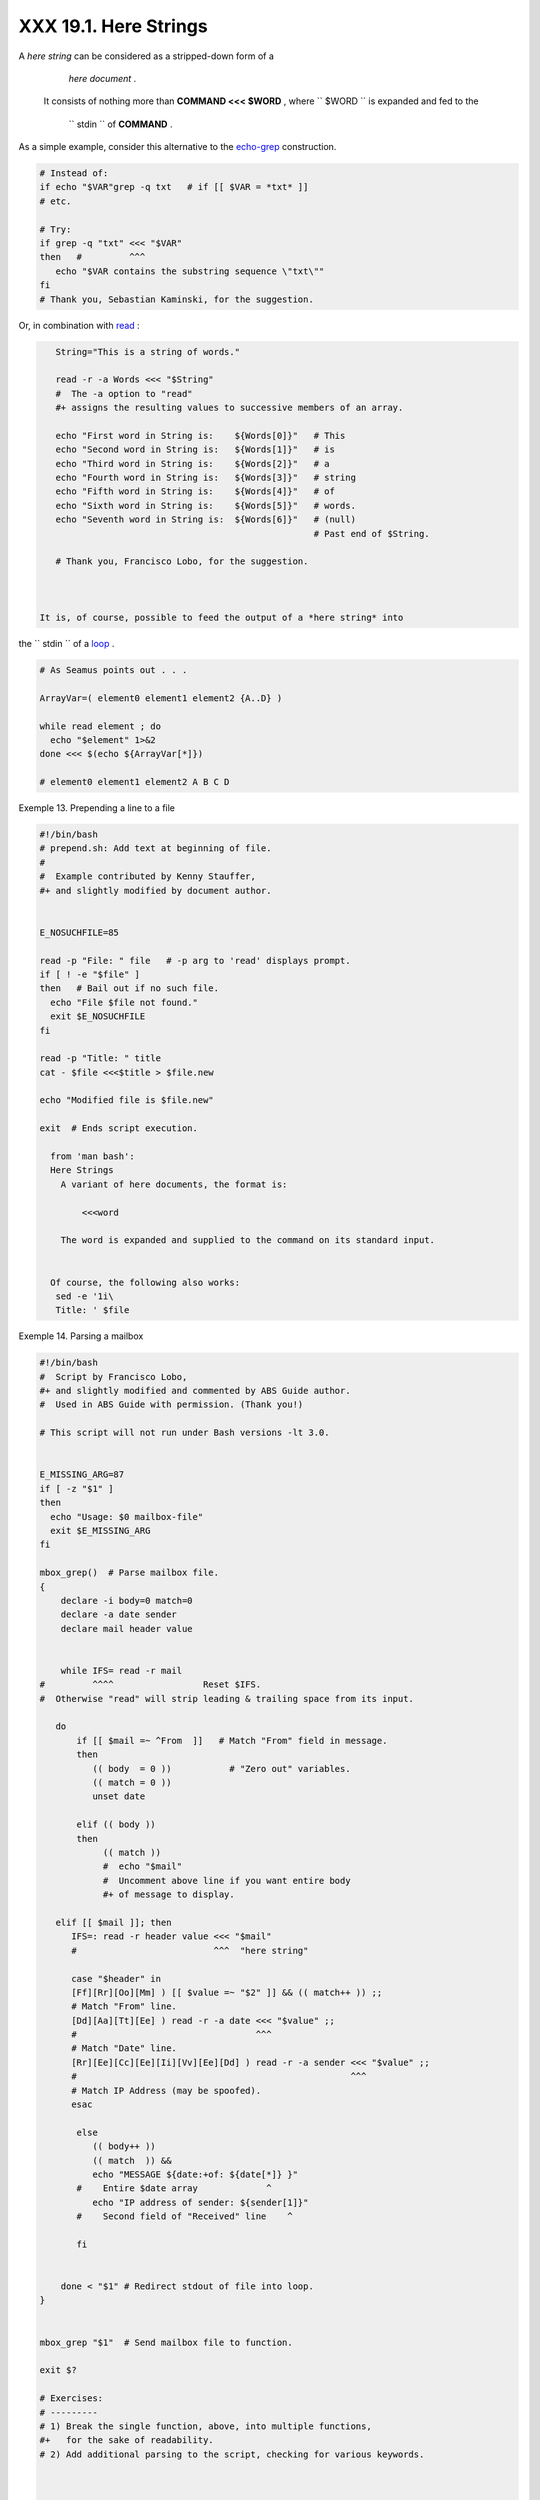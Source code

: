 
#######################
XXX  19.1. Here Strings
#######################

A *here string* can be considered as a stripped-down form of a
    *here document* .
 It consists of nothing more than **COMMAND <<< $WORD** ,
 where ``       $WORD      `` is expanded and fed to the
    ``       stdin      `` of **COMMAND** .

As a simple example, consider this alternative to the
`echo-grep <internal.html#ECHOGREPREF>`__ construction.


.. code-block:: sh

    # Instead of:
    if echo "$VAR"grep -q txt   # if [[ $VAR = *txt* ]]
    # etc.

    # Try:
    if grep -q "txt" <<< "$VAR"
    then   #         ^^^
       echo "$VAR contains the substring sequence \"txt\""
    fi
    # Thank you, Sebastian Kaminski, for the suggestion.



Or, in combination with `read <internal.html#READREF>`__ :


.. code-block:: sh

    String="This is a string of words."

    read -r -a Words <<< "$String"
    #  The -a option to "read"
    #+ assigns the resulting values to successive members of an array.

    echo "First word in String is:    ${Words[0]}"   # This
    echo "Second word in String is:   ${Words[1]}"   # is
    echo "Third word in String is:    ${Words[2]}"   # a
    echo "Fourth word in String is:   ${Words[3]}"   # string
    echo "Fifth word in String is:    ${Words[4]}"   # of
    echo "Sixth word in String is:    ${Words[5]}"   # words.
    echo "Seventh word in String is:  ${Words[6]}"   # (null)
                                                     # Past end of $String.

    # Thank you, Francisco Lobo, for the suggestion.



 It is, of course, possible to feed the output of a *here string* into
the ``      stdin     `` of a `loop <loops.html#LOOPREF00>`__ .


.. code-block:: sh

    # As Seamus points out . . .

    ArrayVar=( element0 element1 element2 {A..D} )

    while read element ; do
      echo "$element" 1>&2
    done <<< $(echo ${ArrayVar[*]})

    # element0 element1 element2 A B C D




Exemple 13. Prepending a line to a file


.. code-block:: sh

    #!/bin/bash
    # prepend.sh: Add text at beginning of file.
    #
    #  Example contributed by Kenny Stauffer,
    #+ and slightly modified by document author.


    E_NOSUCHFILE=85

    read -p "File: " file   # -p arg to 'read' displays prompt.
    if [ ! -e "$file" ]
    then   # Bail out if no such file.
      echo "File $file not found."
      exit $E_NOSUCHFILE
    fi

    read -p "Title: " title
    cat - $file <<<$title > $file.new

    echo "Modified file is $file.new"

    exit  # Ends script execution.

      from 'man bash':
      Here Strings
        A variant of here documents, the format is:

            <<<word

        The word is expanded and supplied to the command on its standard input.


      Of course, the following also works:
       sed -e '1i\
       Title: ' $file





Exemple 14. Parsing a mailbox


.. code-block:: sh

    #!/bin/bash
    #  Script by Francisco Lobo,
    #+ and slightly modified and commented by ABS Guide author.
    #  Used in ABS Guide with permission. (Thank you!)

    # This script will not run under Bash versions -lt 3.0.


    E_MISSING_ARG=87
    if [ -z "$1" ]
    then
      echo "Usage: $0 mailbox-file"
      exit $E_MISSING_ARG
    fi

    mbox_grep()  # Parse mailbox file.
    {
        declare -i body=0 match=0
        declare -a date sender
        declare mail header value


        while IFS= read -r mail
    #         ^^^^                 Reset $IFS.
    #  Otherwise "read" will strip leading & trailing space from its input.

       do
           if [[ $mail =~ ^From  ]]   # Match "From" field in message.
           then
              (( body  = 0 ))           # "Zero out" variables.
              (( match = 0 ))
              unset date

           elif (( body ))
           then
                (( match ))
                #  echo "$mail"
                #  Uncomment above line if you want entire body
                #+ of message to display.

       elif [[ $mail ]]; then
          IFS=: read -r header value <<< "$mail"
          #                          ^^^  "here string"

          case "$header" in
          [Ff][Rr][Oo][Mm] ) [[ $value =~ "$2" ]] && (( match++ )) ;;
          # Match "From" line.
          [Dd][Aa][Tt][Ee] ) read -r -a date <<< "$value" ;;
          #                                  ^^^
          # Match "Date" line.
          [Rr][Ee][Cc][Ee][Ii][Vv][Ee][Dd] ) read -r -a sender <<< "$value" ;;
          #                                                    ^^^
          # Match IP Address (may be spoofed).
          esac

           else
              (( body++ ))
              (( match  )) &&
              echo "MESSAGE ${date:+of: ${date[*]} }"
           #    Entire $date array             ^
              echo "IP address of sender: ${sender[1]}"
           #    Second field of "Received" line    ^

           fi


        done < "$1" # Redirect stdout of file into loop.
    }


    mbox_grep "$1"  # Send mailbox file to function.

    exit $?

    # Exercises:
    # ---------
    # 1) Break the single function, above, into multiple functions,
    #+   for the sake of readability.
    # 2) Add additional parsing to the script, checking for various keywords.



    $ mailbox_grep.sh scam_mail
      MESSAGE of Thu, 5 Jan 2006 08:00:56 -0500 (EST)
      IP address of sender: 196.3.62.4




Exercise: Find other uses for *here strings* , such as, for example,
`feeding input to *dc* <mathc.html#GOLDENRATIO>`__ .


